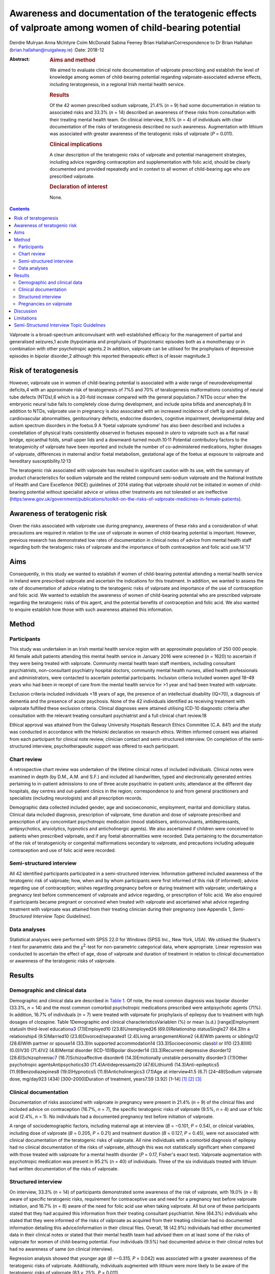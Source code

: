==========================================================================================================
Awareness and documentation of the teratogenic effects of valproate among women of child-bearing potential
==========================================================================================================



Deirdre Mulryan
Anna McIntyre
Colm McDonald
Sabina Feeney
Brian HallahanCorrespondence to Dr Brian Hallahan
(brian.hallahan@nuigalway.ie)
:Date: 2018-12

:Abstract:
   .. rubric:: Aims and method
      :name: sec_a1

   We aimed to evaluate clinical note documentation of valproate
   prescribing and establish the level of knowledge among women of
   child-bearing potential regarding valproate-associated adverse
   effects, including teratogenesis, in a regional Irish mental health
   service.

   .. rubric:: Results
      :name: sec_a2

   Of the 42 women prescribed sodium valproate, 21.4% (*n* = 9) had some
   documentation in relation to associated risks and 33.3% (*n* = 14)
   described an awareness of these risks from consultation with their
   treating mental health team. On clinical interview, 9.5% (*n* = 4) of
   individuals with clear documentation of the risks of teratogenesis
   described no such awareness. Augmentation with lithium was associated
   with greater awareness of the teratogenic risks of valproate (*P* =
   0.011).

   .. rubric:: Clinical implications
      :name: sec_a3

   A clear description of the teratogenic risks of valproate and
   potential management strategies, including advice regarding
   contraception and supplementation with folic acid, should be clearly
   documented and provided repeatedly and in context to all women of
   child-bearing age who are prescribed valproate.

   .. rubric:: Declaration of interest
      :name: sec_a4

   None.


.. contents::
   :depth: 3
..

Valproate is a broad-spectrum anticonvulsant with well-established
efficacy for the management of partial and generalised seizures,1 acute
(hypo)mania and prophylaxis of (hypo)manic episodes both as a
monotherapy or in combination with other psychotropic agents.2 In
addition, valproate can be utilised for the prophylaxis of depressive
episodes in bipolar disorder,2 although this reported therapeutic effect
is of lesser magnitude.3

.. _sec6-1:

Risk of teratogenesis
=====================

However, valproate use in women of child-bearing potential is associated
with a wide range of neurodevelopmental deficits,4 with an approximate
risk of teratogenesis of 7%5 and 70% of teratogenesis malformations
consisting of neural tube defects (NTDs),6 which is a 20-fold increase
compared with the general population.7 NTDs occur when the embryonic
neural tube fails to completely close during development, and include
spina bifida and anencephaly.8 In addition to NTDs, valproate use in
pregnancy is also associated with an increased incidence of cleft lip
and palate, cardiovascular abnormalities, genitourinary defects,
endocrine disorders, cognitive impairment, developmental delay and
autism spectrum disorders in the foetus.9 A ‘foetal valproate syndrome’
has also been described and includes a constellation of physical traits
consistently observed in foetuses exposed *in utero* to valproate such
as a flat nasal bridge, epicanthal folds, small upper lids and a
downward-turned mouth.10\ :sup:`,`\ 11 Potential contributory factors to
the teratogenicity of valproate have been reported and include the
number of co-administered medications, higher dosages of valproate,
differences in maternal and/or foetal metabolism, gestational age of the
foetus at exposure to valproate and hereditary
susceptibility.12\ :sup:`,`\ 13

The teratogenic risk associated with valproate has resulted in
significant caution with its use, with the summary of product
characteristics for sodium valproate and the related compound
semi-sodium valproate and the National Institute of Health and Care
Excellence (NICE) guidelines of 2014 stating that valproate should not
be initiated in women of child-bearing potential without specialist
advice or unless other treatments are not tolerated or are ineffective
(`https:\\www.gov.uk/government/publications/toolkit-on-the-risks-of-valproate-medicines-in-female-patients <https:\\www.gov.uk/government/publications/toolkit-on-the-risks-of-valproate-medicines-in-female-patients>`__).

.. _sec6-2:

Awareness of teratogenic risk
=============================

Given the risks associated with valproate use during pregnancy,
awareness of these risks and a consideration of what precautions are
required in relation to the use of valproate in women of child-bearing
potential is important. However, previous research has demonstrated low
rates of documentation in clinical notes of advice from mental health
staff regarding both the teratogenic risks of valproate and the
importance of both contraception and folic acid use.14\ :sup:`–`\ 17

.. _sec6-3:

Aims
====

Consequently, in this study we wanted to establish if women of
child-bearing potential attending a mental health service in Ireland
were prescribed valproate and ascertain the indications for this
treatment. In addition, we wanted to assess the rate of documentation of
advice relating to the teratogenic risks of valproate and importance of
the use of contraception and folic acid. We wanted to establish the
awareness of women of child-bearing potential who are prescribed
valproate regarding the teratogenic risks of this agent, and the
potential benefits of contraception and folic acid. We also wanted to
enquire establish how those with such awareness attained this
information.

.. _sec1:

Method
======

.. _sec1-1:

Participants
------------

This study was undertaken in an Irish mental health service region with
an approximate population of 250 000 people. All female adult patients
attending this mental health service in January 2016 were screened
(*n* = 1620) to ascertain if they were being treated with valproate.
Community mental health team staff members, including consultant
psychiatrists, non-consultant psychiatry hospital doctors, community
mental health nurses, allied health professionals and administrators,
were contacted to ascertain potential participants. Inclusion criteria
included women aged 18–49 years who had been in receipt of care from the
mental health service for >1 year and had been treated with valproate.

Exclusion criteria included individuals <18 years of age, the presence
of an intellectual disability (IQ<70), a diagnosis of dementia and the
presence of acute psychosis. None of the 42 individuals identified as
receiving treatment with valproate fulfilled these exclusion criteria.
Clinical diagnoses were attained utilising ICD-10 diagnostic criteria
after consultation with the relevant treating consultant psychiatrist
and a full clinical chart review.18

Ethical approval was attained from the Galway University Hospitals
Research Ethics Committee (C.A. 841) and the study was conducted in
accordance with the Helsinki declaration on research ethics. Written
informed consent was attained from each participant for clinical note
review, clinician contact and semi-structured interview. On completion
of the semi-structured interview, psychotherapeutic support was offered
to each participant.

.. _sec1-2:

Chart review
------------

A retrospective chart review was undertaken of the lifetime clinical
notes of included individuals. Clinical notes were examined in depth (by
D.M., A.M. and S.F.) and included all handwritten, typed and
electronically generated entries pertaining to in-patient admissions to
one of three acute psychiatric in-patient units; attendance at the
different day hospitals, day centres and out-patient clinics in the
region; correspondence to and from general practitioners and specialists
(including neurologists) and all prescription records.

Demographic data collected included gender, age and socioeconomic,
employment, marital and domiciliary status. Clinical data included
diagnosis, prescription of valproate, time duration and dose of
valproate prescribed and prescription of any concomitant psychotropic
medication (mood stabilisers, anticonvulsants, antidepressants,
antipsychotics, anxiolytics, hypnotics and anticholinergic agents). We
also ascertained if children were conceived to patients when prescribed
valproate, and if any foetal abnormalities were recorded. Data
pertaining to the documentation of the risk of teratogenicity or
congenital malformations secondary to valproate, and precautions
including adequate contraception and use of folic acid were recorded.

.. _sec1-3:

Semi-structured interview
-------------------------

All 42 identified participants participated in a semi-structured
interview. Information gathered included awareness of the teratogenic
risk of valproate; how, when and by whom participants were first
informed of this risk (if informed); advice regarding use of
contraception; wishes regarding pregnancy before or during treatment
with valproate; undertaking a pregnancy test before commencement of
valproate and advice regarding, or prescription of folic acid. We also
enquired if participants became pregnant or conceived when treated with
valproate and ascertained what advice regarding treatment with valproate
was attained from their treating clinician during their pregnancy (see
Appendix 1, *Semi-Structured Interview Topic Guidelines*).

.. _sec1-4:

Data analyses
-------------

Statistical analyses were performed with SPSS 22.0 for Windows (SPSS
Inc., New York, USA). We utilised the Student's *t*-test for parametric
data and the *χ*\ :sup:`2`-test for non-parametric categorical data,
where appropriate. Linear regression was conducted to ascertain the
effect of age, dose of valproate and duration of treatment in relation
to clinical documentation or awareness of the teratogenic risks of
valproate.

.. _sec2:

Results
=======

.. _sec2-1:

Demographic and clinical data
-----------------------------

Demographic and clinical data are described in `Table 1 <#tab01>`__. Of
note, the most common diagnosis was bipolar disorder (33.3%, *n* = 14)
and the most common comorbid psychotropic medications prescribed were
antipsychotic agents (71%). In addition, 16.7% of individuals (*n* = 7)
were treated with valproate for prophylaxis of epilepsy due to treatment
with high dosages of clozapine. Table 1Demographic and clinical
characteristicsVariable\ *n* (%) or mean (s.d.) [range]Employment
statusIn third-level education\ `a <#tfn1_1>`__\ 3 (7.1)Employed10
(23.8)Unemployed26 (69.0)Relationship statusSingle27 (64.3)In a
relationship4 (9.5)Married10 (23.8)Divorced/separated1 (2.4)Living
arrangementAlone2 (4.8)With parents or siblings12 (28.6)With partner or
spouse14 (33.3)In supported accommodation14 (33.3)Socioeconomic
class\ `b <#tfn1_2>`__\ I or II10 (23.8)III0 (0.0)IV30 (71.4)V2
(4.8)Mental disorder (ICD-10)Bipolar disorder14 (33.3)Recurrent
depressive disorder12 (28.6)Schizophrenia\ `c <#tfn1_3>`__\ 7
(16.7)Schizoaffective disorder6 (14.3)Emotionally unstable personality
disorder3 (7.1)Other psychotropic agentsAntipsychotics30
(71.4)Antidepressants20 (47.6)Lithium6 (14.3)Anti-epileptics5
(11.9)Benzodiazepines8 (19.0)Hypnotics5 (11.9)Anticholinergics3 (7.1)Age
at interview41.5 (6.7) [24–49]Sodium valproate dose, mg/day923 (434)
[300–2000]Duration of treatment, years7.59 (3.92) [1–14] [1]_ [2]_ [3]_

.. _sec2-2:

Clinical documentation
----------------------

Documentation of risks associated with valproate in pregnancy were
present in 21.4% (*n* = 9) of the clinical files and included advice on
contraception (16.7%, *n* = 7), the specific teratogenic risks of
valproate (9.5%, *n* = 4) and use of folic acid (2.4%, *n* = 1). No
individuals had a documented pregnancy test before initiation of
valproate.

A range of sociodemographic factors, including maternal age at interview
(*B* = −0.101, *P* = 0.54), or clinical variables, including dose of
valproate (*B* = 0.205, *P* = 0.21) and treatment duration (*B* = 0.127,
*P* = 0.45), were not associated with clinical documentation of the
teratogenic risks of valproate. All nine individuals with a comorbid
diagnosis of epilepsy had no clinical documentation of the risks of
valproate, although this was not statistically significant when compared
with those treated with valproate for a mental health disorder
(*P* = 0.17, Fisher's exact test). Valproate augmentation with
psychotropic medication was present in 95.2% (*n* = 40) of individuals.
Three of the six individuals treated with lithium had written
documentation of the risks of valproate.

.. _sec2-3:

Structured interview
--------------------

On interview, 33.3% (*n* = 14) of participants demonstrated some
awareness of the risk of valproate, with 19.0% (*n* = 8) aware of
specific teratogenic risks, requirement for contraceptive use and need
for a pregnancy test before valproate initiation, and 16.7% (*n* = 8)
aware of the need for folic acid use when taking valproate. All but one
of these participants stated that they had acquired this information
from their treating consultant psychiatrist. Nine (64.3%) individuals
who stated that they were informed of the risks of valproate as acquired
from their treating clinician had no documented information detailing
this advice/information in their clinical files. Overall, 18 (42.9%)
individuals had either documented data in their clinical notes or stated
that their mental health team had advised them on at least some of the
risks of valproate for women of child-bearing potential. Four
individuals (9.5%) had documented advice in their clinical notes but had
no awareness of same (on clinical interview).

Regression analysis showed that younger age (*B* =−0.315, *P* = 0.042)
was associated with a greater awareness of the teratogenic risks of
valproate. Additionally, individuals augmented with lithium were more
likely to be aware of the teratogenic risks of valproate (83 *v.* 25%,
*P* = 0.011).

.. _sec2-4:

Pregnancies on valproate
------------------------

Four participants had pregnancies (all uncomplicated) when treated with
valproate. Three continued on the same treatment and dosage, with
documentation that they should continue because of the risk of relapse
of their seizure disorder. There was no documentation in these clinical
files in relation to the risks of valproate in pregnancy or advice
regarding contraception or folic acid use. The fourth participant had a
diagnosis of bipolar disorder and had documentation to discontinue
valproate (at 4 weeks' gestation), but there was no documented advice to
commence folic acid. On structured interviews, in addition to the
individual who discontinued valproate treatment, two of the other three
participants stated that their consultant psychiatrist advised them to
commence folic acid, but there was no documentation in the clinical
files in relation to this.

.. _sec3:

Discussion
==========

This is the first study to date, to our knowledge, to review both
clinical documentation and undertake semi-structured interviews with
women of child-bearing potential who were prescribed valproate. Either
clear documentation of the risks of valproate or an awareness of these
risks after discussion with their treating clinical team was present for
43% of individuals.

Our findings of poor clinical documentation of specific risks of
valproate are consistent with previous research, with rates of 16–29%
noted for documentation of risks of teratogenesis or the provision of
advice in relation to contraception for women of child-bearing potential
who are prescribed valproate.14\ :sup:`,`\ 16 Similarly, documented
advice in clinical notes relating to the use of folic acid has
previously also been noted to be particularly low (4%).16 Our findings
in relation to patient awareness of teratogenic risks of valproate are
also consistent with previous studies (17–28%);12\ :sup:`,`\ 17 however,
awareness of the need for contraceptive use was lower in our patient
cohort compared with a number of previous studies
(55–67%).15\ :sup:`,`\ 17

It is probable that the majority of patients examined in this study were
provided with verbal advice regarding the risks of valproate. Two-thirds
of patients who said they had been advised of the risks of valproate had
no clinical documentation relating to this advice. Some participants,
despite clinical documentation stating they had been informed of the
risks of valproate, stated at the time of interview that they had no
awareness of such a discussion (which may potentially be related to
recall bias). This highlights the need for information (including in a
written format) relating to the teratogenic risks of valproate to be
provided repeatedly and in context to patients to ensure awareness of
these risks. This may be particularly important for this cohort of
patients who are being treated for bipolar disorder or schizoaffective
disorder, where impulsive behaviour including risky sexual behaviour may
occur during a (hypo)manic episode.14 The lack of documentation in
mental health clinical notes of advice to individuals treated for
epilepsy with valproate may be secondary to the fact that mental health
staff had not initiated this treatment, with evidence suggesting that
clinicians are less likely to inform patients of medications adverse
events if they have not initiated the particular medication
themselves.17 However, three individuals diagnosed with epilepsy
described being advised of the risks of valproate by their mental health
team, and it is probable that some participants additionally attained
advice from other clinicians (i.e. neurologists, general practitioner)
relating to the teratogenic risks of valproate. The provision of written
information, and advice on appropriate resources that gives accurate
advice in relation to the risks and benefits of valproate and
precautions required with its use is suggested. Information recently
produced by the National Clinical Programme for Medicine Management is
one potential option in this regard.19

This study highlights the low rates of documentation of contraceptive
use or advice regarding folic acid. Consultations with mental health
staff (preconception consultations) in relation to the risks and
benefits of continuation or discontinuation of medications, including
for women diagnosed with bipolar disorder, have previously been
demonstrated to influence both choices regarding conception and
treatment.20 This study suggests that such consultations, focusing on
issues of conception and pharmacotherapeutic treatment, should be
considered for all women of child-bearing potential (even if not in a
significant relationship) who are prescribed valproate. NICE
guidelines21 state that valproate should not be offered to women of
child-bearing potential for either the management of acute mood episodes
or the long-term management of bipolar disorder, and if already
prescribed, should gradually be discontinued because of the teratogenic
risks of valproate. Additionally, folic acid should always be prescribed
to women of child-bearing potential who are prescribed valproate,22 with
levels to be undertaken both before commencement of valproate and on a
6-monthly basis.

.. _sec4:

Limitations
===========

This study includes a number of limitations, including that females of
child-bearing age who were under 18 years old were not included.
Findings were attained from one region in Ireland and may not be
representative of other regions or other jurisdictions; however, many of
the findings are consistent with those noted in other jurisdictions and
thus may indeed be generalisable. Clinical notes from other
practitioners, including neurologists and general practitioners
(excluding correspondence from them as detailed in the mental health
clinical notes), were not examined or available. Finally, the
semi-structured interviews conducted were retrospective in nature, and
thus potentially liable to recall bias. Recall bias may partly explain
the discrepancy we found, where documentation detailing the teratogenic
risk of valproate was noted but not recollected by participants. It is
probable that other non-mental health service clinicians may have
disseminated information relating to the risks of valproate; however,
this was not evident on clinical interview and this study principally
investigated documentation in mental health clinical records.

.. _sec5-1:

Semi-Structured Interview Topic Guidelines
==========================================

1.Are you aware of any risks associated with the use of sodium
valproate? Please list these risksPlease identify how you became aware
of these risks2.Are you specifically aware of any problems this
medication has in relation to pregnancy and foetal development? What
have you been told?Who told you?When were you told?3.Was your wish or
likelihood of becoming pregnant ascertained before commencing
therapy?4.Was contraceptive advice offered?5.Was use of contraception
confirmed before commencing treatment?6.Was a pregnancy test done before
commencing sodium valproate?7.Were you advised regarding the use of
folic acid supplementation?

**Deirdre Mulryan** Senior Registrar, University Hospital Galway, Galway
Roscommon Mental Health Services, Ireland; **Anna McIntyre**, Registrar
in Psychiatry, University Hospital Galway, Ireland; **Colm McDonald,**
Professor of Psychiatry, School of Medicine, College of Medicine Nursing
and Health Sciences, National University of Ireland Galway, Ireland and
Consultant Psychiatrist, University Hospital Galway, Galway Roscommon
Mental Health Services, Ireland; **Sabina Feeney**, Consultant
Psychiatrist, Roscommon County Hospital, Ireland; **Brian Hallahan**,
Senior Lecturer, School of Medicine, College of Medicine Nursing and
Health Sciences, National University of Ireland Galway, Ireland and
Consultant Psychiatrist, University Hospital Galway, Galway Roscommon
Mental Health Services, Ireland

.. [1]
   In this study, undertaking a university course.

.. [2]
   Socioeconomic class was scored based on NRS grading: I = upper-middle
   class/higher managerial, administrative or professional; II =
   intermediate managerial, administrative or professional; III =
   supervisory or junior managerial or skilled manual workers; IV =
   semi-skilled or unskilled manual workers, V = unemployed, on social
   welfare, minimum-wage workers.

.. [3]
   Used as a prophylactic treatment for seizure control due to treatment
   of schizophrenia with clozapine.
